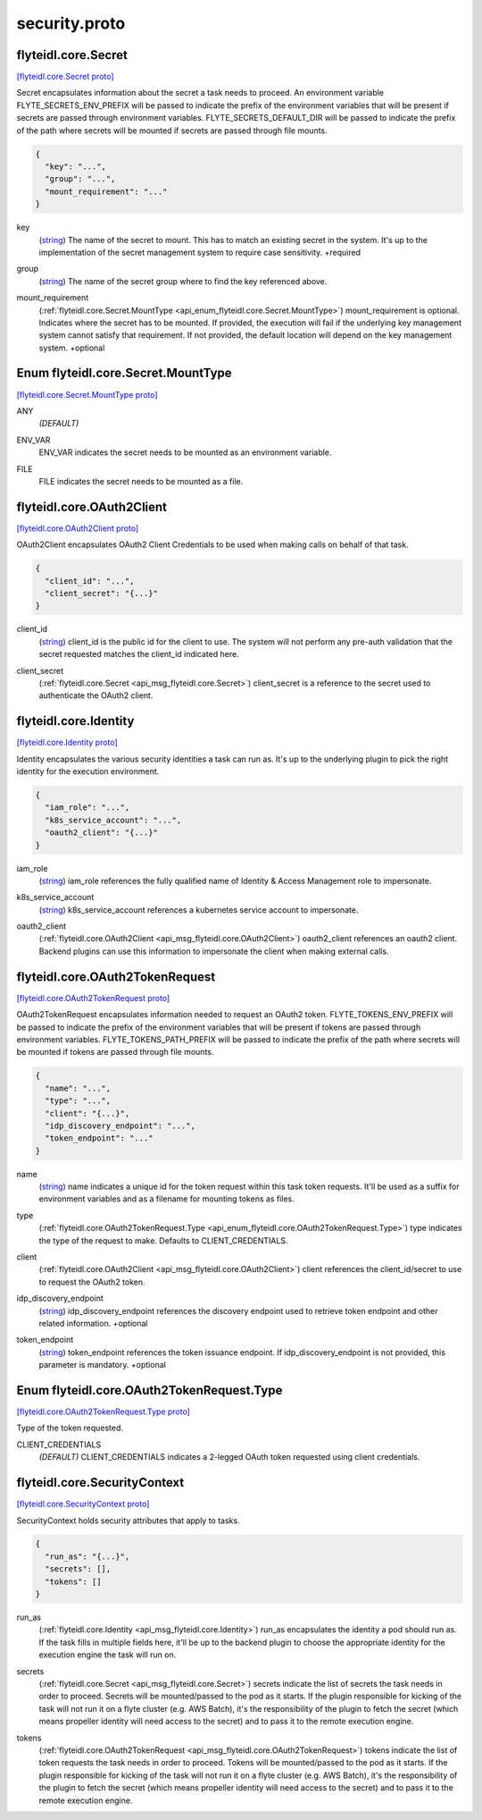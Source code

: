 .. _api_file_flyteidl/core/security.proto:

security.proto
============================

.. _api_msg_flyteidl.core.Secret:

flyteidl.core.Secret
--------------------

`[flyteidl.core.Secret proto] <https://github.com/lyft/flyteidl/blob/master/protos/flyteidl/core/security.proto#L11>`_

Secret encapsulates information about the secret a task needs to proceed. An environment variable
FLYTE_SECRETS_ENV_PREFIX will be passed to indicate the prefix of the environment variables that will be present if
secrets are passed through environment variables.
FLYTE_SECRETS_DEFAULT_DIR will be passed to indicate the prefix of the path where secrets will be mounted if secrets
are passed through file mounts.

.. code-block:: json

  {
    "key": "...",
    "group": "...",
    "mount_requirement": "..."
  }

.. _api_field_flyteidl.core.Secret.key:

key
  (`string <https://developers.google.com/protocol-buffers/docs/proto#scalar>`_) The name of the secret to mount. This has to match an existing secret in the system. It's up to the implementation
  of the secret management system to require case sensitivity.
  +required
  
  
.. _api_field_flyteidl.core.Secret.group:

group
  (`string <https://developers.google.com/protocol-buffers/docs/proto#scalar>`_) The name of the secret group where to find the key referenced above.
  
  
.. _api_field_flyteidl.core.Secret.mount_requirement:

mount_requirement
  (:ref:`flyteidl.core.Secret.MountType <api_enum_flyteidl.core.Secret.MountType>`) mount_requirement is optional. Indicates where the secret has to be mounted. If provided, the execution will fail
  if the underlying key management system cannot satisfy that requirement. If not provided, the default location
  will depend on the key management system.
  +optional
  
  

.. _api_enum_flyteidl.core.Secret.MountType:

Enum flyteidl.core.Secret.MountType
-----------------------------------

`[flyteidl.core.Secret.MountType proto] <https://github.com/lyft/flyteidl/blob/master/protos/flyteidl/core/security.proto#L12>`_


.. _api_enum_value_flyteidl.core.Secret.MountType.ANY:

ANY
  *(DEFAULT)* ⁣
  
.. _api_enum_value_flyteidl.core.Secret.MountType.ENV_VAR:

ENV_VAR
  ⁣ENV_VAR indicates the secret needs to be mounted as an environment variable.
  
  
.. _api_enum_value_flyteidl.core.Secret.MountType.FILE:

FILE
  ⁣FILE indicates the secret needs to be mounted as a file.
  
  

.. _api_msg_flyteidl.core.OAuth2Client:

flyteidl.core.OAuth2Client
--------------------------

`[flyteidl.core.OAuth2Client proto] <https://github.com/lyft/flyteidl/blob/master/protos/flyteidl/core/security.proto#L38>`_

OAuth2Client encapsulates OAuth2 Client Credentials to be used when making calls on behalf of that task.

.. code-block:: json

  {
    "client_id": "...",
    "client_secret": "{...}"
  }

.. _api_field_flyteidl.core.OAuth2Client.client_id:

client_id
  (`string <https://developers.google.com/protocol-buffers/docs/proto#scalar>`_) client_id is the public id for the client to use. The system will not perform any pre-auth validation that the
  secret requested matches the client_id indicated here.
  
  
.. _api_field_flyteidl.core.OAuth2Client.client_secret:

client_secret
  (:ref:`flyteidl.core.Secret <api_msg_flyteidl.core.Secret>`) client_secret is a reference to the secret used to authenticate the OAuth2 client.
  
  


.. _api_msg_flyteidl.core.Identity:

flyteidl.core.Identity
----------------------

`[flyteidl.core.Identity proto] <https://github.com/lyft/flyteidl/blob/master/protos/flyteidl/core/security.proto#L49>`_

Identity encapsulates the various security identities a task can run as. It's up to the underlying plugin to pick the
right identity for the execution environment.

.. code-block:: json

  {
    "iam_role": "...",
    "k8s_service_account": "...",
    "oauth2_client": "{...}"
  }

.. _api_field_flyteidl.core.Identity.iam_role:

iam_role
  (`string <https://developers.google.com/protocol-buffers/docs/proto#scalar>`_) iam_role references the fully qualified name of Identity & Access Management role to impersonate.
  
  
.. _api_field_flyteidl.core.Identity.k8s_service_account:

k8s_service_account
  (`string <https://developers.google.com/protocol-buffers/docs/proto#scalar>`_) k8s_service_account references a kubernetes service account to impersonate.
  
  
.. _api_field_flyteidl.core.Identity.oauth2_client:

oauth2_client
  (:ref:`flyteidl.core.OAuth2Client <api_msg_flyteidl.core.OAuth2Client>`) oauth2_client references an oauth2 client. Backend plugins can use this information to impersonate the client when
  making external calls.
  
  


.. _api_msg_flyteidl.core.OAuth2TokenRequest:

flyteidl.core.OAuth2TokenRequest
--------------------------------

`[flyteidl.core.OAuth2TokenRequest proto] <https://github.com/lyft/flyteidl/blob/master/protos/flyteidl/core/security.proto#L66>`_

OAuth2TokenRequest encapsulates information needed to request an OAuth2 token.
FLYTE_TOKENS_ENV_PREFIX will be passed to indicate the prefix of the environment variables that will be present if
tokens are passed through environment variables.
FLYTE_TOKENS_PATH_PREFIX will be passed to indicate the prefix of the path where secrets will be mounted if tokens
are passed through file mounts.

.. code-block:: json

  {
    "name": "...",
    "type": "...",
    "client": "{...}",
    "idp_discovery_endpoint": "...",
    "token_endpoint": "..."
  }

.. _api_field_flyteidl.core.OAuth2TokenRequest.name:

name
  (`string <https://developers.google.com/protocol-buffers/docs/proto#scalar>`_) name indicates a unique id for the token request within this task token requests. It'll be used as a suffix for
  environment variables and as a filename for mounting tokens as files.
  
  
.. _api_field_flyteidl.core.OAuth2TokenRequest.type:

type
  (:ref:`flyteidl.core.OAuth2TokenRequest.Type <api_enum_flyteidl.core.OAuth2TokenRequest.Type>`) type indicates the type of the request to make. Defaults to CLIENT_CREDENTIALS.
  
  
.. _api_field_flyteidl.core.OAuth2TokenRequest.client:

client
  (:ref:`flyteidl.core.OAuth2Client <api_msg_flyteidl.core.OAuth2Client>`) client references the client_id/secret to use to request the OAuth2 token.
  
  
.. _api_field_flyteidl.core.OAuth2TokenRequest.idp_discovery_endpoint:

idp_discovery_endpoint
  (`string <https://developers.google.com/protocol-buffers/docs/proto#scalar>`_) idp_discovery_endpoint references the discovery endpoint used to retrieve token endpoint and other related
  information.
  +optional
  
  
.. _api_field_flyteidl.core.OAuth2TokenRequest.token_endpoint:

token_endpoint
  (`string <https://developers.google.com/protocol-buffers/docs/proto#scalar>`_) token_endpoint references the token issuance endpoint. If idp_discovery_endpoint is not provided, this parameter is
  mandatory.
  +optional
  
  

.. _api_enum_flyteidl.core.OAuth2TokenRequest.Type:

Enum flyteidl.core.OAuth2TokenRequest.Type
------------------------------------------

`[flyteidl.core.OAuth2TokenRequest.Type proto] <https://github.com/lyft/flyteidl/blob/master/protos/flyteidl/core/security.proto#L68>`_

Type of the token requested.

.. _api_enum_value_flyteidl.core.OAuth2TokenRequest.Type.CLIENT_CREDENTIALS:

CLIENT_CREDENTIALS
  *(DEFAULT)* ⁣CLIENT_CREDENTIALS indicates a 2-legged OAuth token requested using client credentials.
  
  

.. _api_msg_flyteidl.core.SecurityContext:

flyteidl.core.SecurityContext
-----------------------------

`[flyteidl.core.SecurityContext proto] <https://github.com/lyft/flyteidl/blob/master/protos/flyteidl/core/security.proto#L95>`_

SecurityContext holds security attributes that apply to tasks.

.. code-block:: json

  {
    "run_as": "{...}",
    "secrets": [],
    "tokens": []
  }

.. _api_field_flyteidl.core.SecurityContext.run_as:

run_as
  (:ref:`flyteidl.core.Identity <api_msg_flyteidl.core.Identity>`) run_as encapsulates the identity a pod should run as. If the task fills in multiple fields here, it'll be up to the
  backend plugin to choose the appropriate identity for the execution engine the task will run on.
  
  
.. _api_field_flyteidl.core.SecurityContext.secrets:

secrets
  (:ref:`flyteidl.core.Secret <api_msg_flyteidl.core.Secret>`) secrets indicate the list of secrets the task needs in order to proceed. Secrets will be mounted/passed to the
  pod as it starts. If the plugin responsible for kicking of the task will not run it on a flyte cluster (e.g. AWS
  Batch), it's the responsibility of the plugin to fetch the secret (which means propeller identity will need access
  to the secret) and to pass it to the remote execution engine.
  
  
.. _api_field_flyteidl.core.SecurityContext.tokens:

tokens
  (:ref:`flyteidl.core.OAuth2TokenRequest <api_msg_flyteidl.core.OAuth2TokenRequest>`) tokens indicate the list of token requests the task needs in order to proceed. Tokens will be mounted/passed to the
  pod as it starts. If the plugin responsible for kicking of the task will not run it on a flyte cluster (e.g. AWS
  Batch), it's the responsibility of the plugin to fetch the secret (which means propeller identity will need access
  to the secret) and to pass it to the remote execution engine.
  
  

